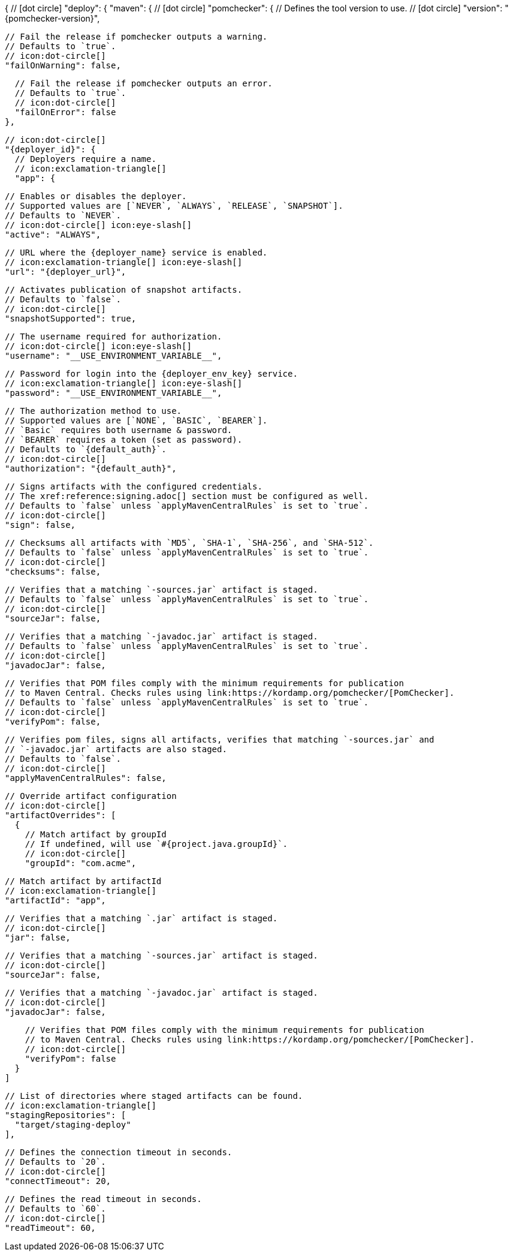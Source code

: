 {
  // icon:dot-circle[]
  "deploy": {
    "maven": {
      // icon:dot-circle[]
      "pomchecker": {
        // Defines the tool version to use.
        // icon:dot-circle[]
        "version": "{pomchecker-version}",

        // Fail the release if pomchecker outputs a warning.
        // Defaults to `true`.
        // icon:dot-circle[]
        "failOnWarning": false,

        // Fail the release if pomchecker outputs an error.
        // Defaults to `true`.
        // icon:dot-circle[]
        "failOnError": false
      },

      // icon:dot-circle[]
      "{deployer_id}": {
        // Deployers require a name.
        // icon:exclamation-triangle[]
        "app": {

          // Enables or disables the deployer.
          // Supported values are [`NEVER`, `ALWAYS`, `RELEASE`, `SNAPSHOT`].
          // Defaults to `NEVER`.
          // icon:dot-circle[] icon:eye-slash[]
          "active": "ALWAYS",

          // URL where the {deployer_name} service is enabled.
          // icon:exclamation-triangle[] icon:eye-slash[]
          "url": "{deployer_url}",

          // Activates publication of snapshot artifacts.
          // Defaults to `false`.
          // icon:dot-circle[]
          "snapshotSupported": true,

          // The username required for authorization.
          // icon:dot-circle[] icon:eye-slash[]
          "username": "__USE_ENVIRONMENT_VARIABLE__",

          // Password for login into the {deployer_env_key} service.
          // icon:exclamation-triangle[] icon:eye-slash[]
          "password": "__USE_ENVIRONMENT_VARIABLE__",

          // The authorization method to use.
          // Supported values are [`NONE`, `BASIC`, `BEARER`].
          // `Basic` requires both username & password.
          // `BEARER` requires a token (set as password).
          // Defaults to `{default_auth}`.
          // icon:dot-circle[]
          "authorization": "{default_auth}",

          // Signs artifacts with the configured credentials.
          // The xref:reference:signing.adoc[] section must be configured as well.
          // Defaults to `false` unless `applyMavenCentralRules` is set to `true`.
          // icon:dot-circle[]
          "sign": false,

          // Checksums all artifacts with `MD5`, `SHA-1`, `SHA-256`, and `SHA-512`.
          // Defaults to `false` unless `applyMavenCentralRules` is set to `true`.
          // icon:dot-circle[]
          "checksums": false,

          // Verifies that a matching `-sources.jar` artifact is staged.
          // Defaults to `false` unless `applyMavenCentralRules` is set to `true`.
          // icon:dot-circle[]
          "sourceJar": false,

          // Verifies that a matching `-javadoc.jar` artifact is staged.
          // Defaults to `false` unless `applyMavenCentralRules` is set to `true`.
          // icon:dot-circle[]
          "javadocJar": false,

          // Verifies that POM files comply with the minimum requirements for publication
          // to Maven Central. Checks rules using link:https://kordamp.org/pomchecker/[PomChecker].
          // Defaults to `false` unless `applyMavenCentralRules` is set to `true`.
          // icon:dot-circle[]
          "verifyPom": false,

          // Verifies pom files, signs all artifacts, verifies that matching `-sources.jar` and
          // `-javadoc.jar` artifacts are also staged.
          // Defaults to `false`.
          // icon:dot-circle[]
          "applyMavenCentralRules": false,

          // Override artifact configuration
          // icon:dot-circle[]
          "artifactOverrides": [
            {
              // Match artifact by groupId
              // If undefined, will use `#{project.java.groupId}`.
              // icon:dot-circle[]
              "groupId": "com.acme",

              // Match artifact by artifactId
              // icon:exclamation-triangle[]
              "artifactId": "app",

              // Verifies that a matching `.jar` artifact is staged.
              // icon:dot-circle[]
              "jar": false,

              // Verifies that a matching `-sources.jar` artifact is staged.
              // icon:dot-circle[]
              "sourceJar": false,

              // Verifies that a matching `-javadoc.jar` artifact is staged.
              // icon:dot-circle[]
              "javadocJar": false,

              // Verifies that POM files comply with the minimum requirements for publication
              // to Maven Central. Checks rules using link:https://kordamp.org/pomchecker/[PomChecker].
              // icon:dot-circle[]
              "verifyPom": false
            }
          ]

          // List of directories where staged artifacts can be found.
          // icon:exclamation-triangle[]
          "stagingRepositories": [
            "target/staging-deploy"
          ],

          // Defines the connection timeout in seconds.
          // Defaults to `20`.
          // icon:dot-circle[]
          "connectTimeout": 20,

          // Defines the read timeout in seconds.
          // Defaults to `60`.
          // icon:dot-circle[]
          "readTimeout": 60,
